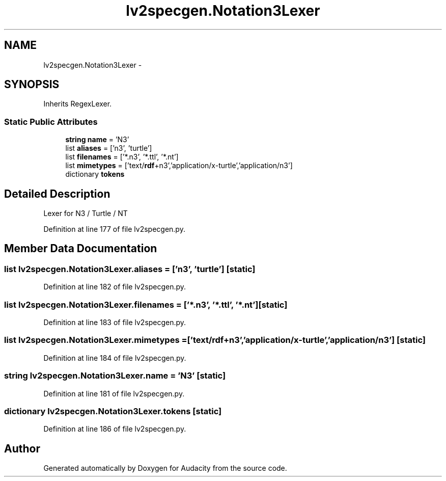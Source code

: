 .TH "lv2specgen.Notation3Lexer" 3 "Thu Apr 28 2016" "Audacity" \" -*- nroff -*-
.ad l
.nh
.SH NAME
lv2specgen.Notation3Lexer \- 
.SH SYNOPSIS
.br
.PP
.PP
Inherits RegexLexer\&.
.SS "Static Public Attributes"

.in +1c
.ti -1c
.RI "\fBstring\fP \fBname\fP = 'N3'"
.br
.ti -1c
.RI "list \fBaliases\fP = ['n3', 'turtle']"
.br
.ti -1c
.RI "list \fBfilenames\fP = ['*\&.n3', '*\&.ttl', '*\&.nt']"
.br
.ti -1c
.RI "list \fBmimetypes\fP = ['text/\fBrdf\fP+n3','application/x\-turtle','application/n3']"
.br
.ti -1c
.RI "dictionary \fBtokens\fP"
.br
.in -1c
.SH "Detailed Description"
.PP 

.PP
.nf
Lexer for N3 / Turtle / NT

.fi
.PP
 
.PP
Definition at line 177 of file lv2specgen\&.py\&.
.SH "Member Data Documentation"
.PP 
.SS "list lv2specgen\&.Notation3Lexer\&.aliases = ['n3', 'turtle']\fC [static]\fP"

.PP
Definition at line 182 of file lv2specgen\&.py\&.
.SS "list lv2specgen\&.Notation3Lexer\&.filenames = ['*\&.n3', '*\&.ttl', '*\&.nt']\fC [static]\fP"

.PP
Definition at line 183 of file lv2specgen\&.py\&.
.SS "list lv2specgen\&.Notation3Lexer\&.mimetypes = ['text/\fBrdf\fP+n3','application/x\-turtle','application/n3']\fC [static]\fP"

.PP
Definition at line 184 of file lv2specgen\&.py\&.
.SS "\fBstring\fP lv2specgen\&.Notation3Lexer\&.name = 'N3'\fC [static]\fP"

.PP
Definition at line 181 of file lv2specgen\&.py\&.
.SS "dictionary lv2specgen\&.Notation3Lexer\&.tokens\fC [static]\fP"

.PP
Definition at line 186 of file lv2specgen\&.py\&.

.SH "Author"
.PP 
Generated automatically by Doxygen for Audacity from the source code\&.

